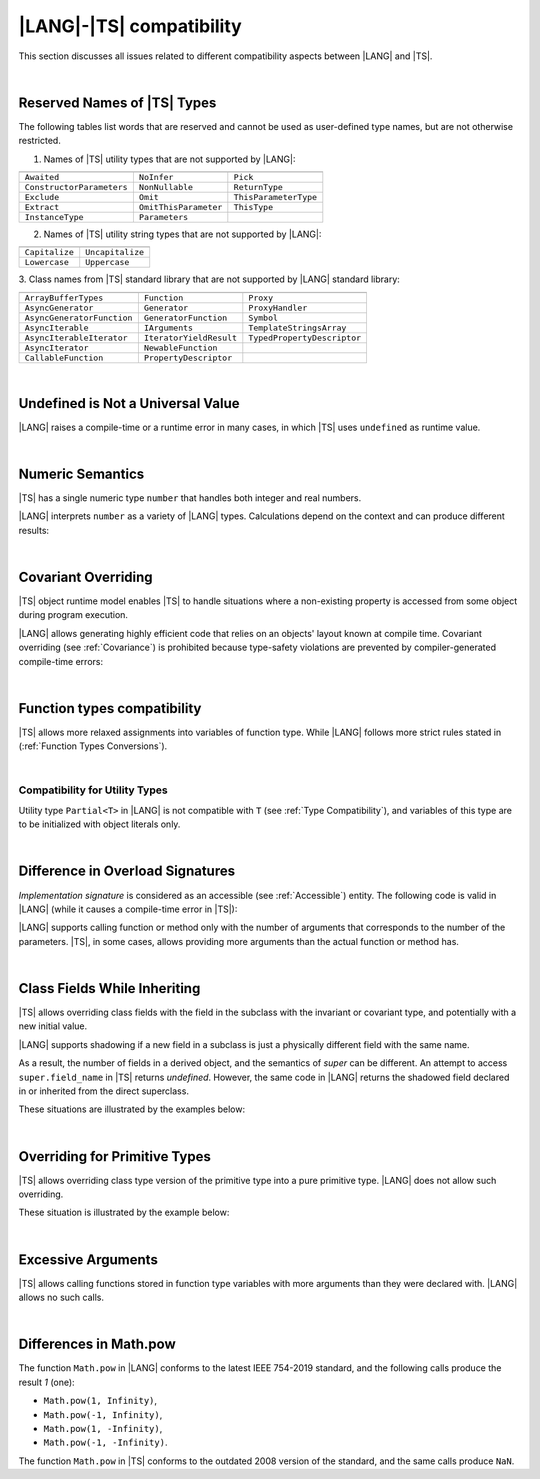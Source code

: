 ..
    Copyright (c) 2021-2024 Huawei Device Co., Ltd.
    Licensed under the Apache License, Version 2.0 (the "License");
    you may not use this file except in compliance with the License.
    You may obtain a copy of the License at
    http://www.apache.org/licenses/LICENSE-2.0
    Unless required by applicable law or agreed to in writing, software
    distributed under the License is distributed on an "AS IS" BASIS,
    WITHOUT WARRANTIES OR CONDITIONS OF ANY KIND, either express or implied.
    See the License for the specific language governing permissions and
    limitations under the License.

.. _|LANG| |TS| compatibility:

|LANG|-|TS| compatibility
#########################

.. meta:
    frontend_status: None

This section discusses all issues related to different compatibility aspects
between |LANG| and |TS|.

|

.. _Reserved Names of TS Types:

Reserved Names of |TS| Types
****************************

The following tables list words that are reserved and cannot be used as
user-defined type names, but are not otherwise restricted.

.. index::
   reserved names of |TS| types

1. Names of |TS| utility types that are not supported by |LANG|:

+---------------------------+-----------------------+-----------------------+
|                           |                       |                       |
+===========================+=======================+=======================+
| ``Awaited``               | ``NoInfer``           | ``Pick``              |
+---------------------------+-----------------------+-----------------------+
| ``ConstructorParameters`` | ``NonNullable``       | ``ReturnType``        |
+---------------------------+-----------------------+-----------------------+
| ``Exclude``               | ``Omit``              | ``ThisParameterType`` |
+---------------------------+-----------------------+-----------------------+
| ``Extract``               | ``OmitThisParameter`` | ``ThisType``          |
+---------------------------+-----------------------+-----------------------+
| ``InstanceType``          | ``Parameters``        |                       |
+---------------------------+-----------------------+-----------------------+

2. Names of |TS| utility string types that are not supported by |LANG|:

+----------------+-------------------+
|                |                   |
+================+===================+
| ``Capitalize`` | ``Uncapitalize``  |
+----------------+-------------------+
| ``Lowercase``  | ``Uppercase``     |
+----------------+-------------------+

3. Class names from |TS| standard library that are not supported by |LANG|
standard library:

+---------------------------+-------------------------+-----------------------------+
|                           |                         |                             |
+===========================+=========================+=============================+
| ``ArrayBufferTypes``      | ``Function``            | ``Proxy``                   |
+---------------------------+-------------------------+-----------------------------+
| ``AsyncGenerator``        | ``Generator``           | ``ProxyHandler``            |
+---------------------------+-------------------------+-----------------------------+
| ``AsyncGeneratorFunction``| ``GeneratorFunction``   | ``Symbol``                  |
+---------------------------+-------------------------+-----------------------------+
| ``AsyncIterable``         | ``IArguments``          | ``TemplateStringsArray``    |
+---------------------------+-------------------------+-----------------------------+
| ``AsyncIterableIterator`` | ``IteratorYieldResult`` | ``TypedPropertyDescriptor`` |
+---------------------------+-------------------------+-----------------------------+
| ``AsyncIterator``         | ``NewableFunction``     |                             |
+---------------------------+-------------------------+-----------------------------+
| ``CallableFunction``      | ``PropertyDescriptor``  |                             |
+---------------------------+-------------------------+-----------------------------+

|

.. _No undefined as universal value:

Undefined is Not a Universal Value
**********************************

.. meta:
    frontend_status: Done

|LANG| raises a compile-time or a runtime error in many cases, in which
|TS| uses ``undefined`` as runtime value.

.. code-block-meta:
   expect-cte

.. code-block:: typescript
   :linenos:

    let array = new Array<number>
    let x = array [1234]
       // TypeScript: x will be assigned with undefined value !!!
       // ArkTS: compile-time error if analysis may detect array out of bounds
       //        violation or runtime error ArrayOutOfBounds
    console.log(x)

|

.. _Numeric semantics:

Numeric Semantics
*****************

.. meta:
    frontend_status: Done

|TS| has a single numeric type ``number`` that handles both integer and real
numbers.

|LANG| interprets ``number`` as a variety of |LANG| types. Calculations depend
on the context and can produce different results:

.. code-block-meta:

.. code-block:: typescript
   :linenos:

    let n = 1
       // TypeScript: treats 'n' as having type number
       // ArkTS: treats 'n' as having type int to reach max code performance

    console.log(n / 2)
       // TypeScript: will print 0.5 - floating-point division is used
       // ArkTS: will print 0 - integer division is used

|

.. _Covariant overriding:

Covariant Overriding
********************

.. meta:
    frontend_status: Done

|TS| object runtime model enables |TS| to handle situations where a
non-existing property is accessed from some object during program execution.

|LANG| allows generating highly efficient code that relies on an objects'
layout known at compile time. Covariant overriding (see :ref:`Covariance`)
is prohibited because type-safety violations are prevented
by compiler-generated compile-time errors:

.. code-block:: typescript
   :linenos:

    class Base {
       foo (p: Base) {}
    }
    class Derived extends Base {
       override foo (p: Derived)
          // ArkTS will issue a compile-time error - incorrect overriding
       {
           console.log ("p.field unassigned = ", p.field)
              // TypeScript will print 'p.field unassigned =  undefined'
           p.field = 666 // Access the field
           console.log ("p.field assigned   = ", p.field)
              // TypeScript will print 'p.field assigned   =  666'
           p.method() // Call the method
              // TypeScript will generate runtime error: p.method is not a function
       }
       method () {}
       field: number = 0
    }

    let base: Base = new Derived
    base.foo (new Base)

|

.. _Function types compatibility:

Function types compatibility
****************************

.. meta:
    frontend_status: Done

|TS| allows more relaxed assignments into variables of function type. While
|LANG| follows more strict rules stated in (:ref:`Function Types Conversions`).

.. code-block:: typescript
   :linenos:

    type FuncType = (p: string) => void
    let f1: FuncType = (p: string): number => { return 0 } // compile-time error in ArkTS
    let f1: FuncType = (p: string): string => { return "" } // compile-time error in ArkTS


|

.. _Compatibility for utility types:

Compatibility for Utility Types
===============================

.. meta:
    frontend_status: Done

Utility type ``Partial<T>`` in |LANG| is not compatible with ``T`` (see
:ref:`Type Compatibility`), and variables of this type are to be initialized
with object literals only.

.. code-block:: typescript
   :linenos:
    
    function foo<T>(t: T, part_t: Partial<T>) {
        part_t = t // compile-time error in ArkTS
    }

|

.. _Difference in Overload Signatures:

Difference in Overload Signatures
*********************************

.. meta:
    frontend_status: Partly

*Implementation signature* is considered as an accessible (see
:ref:`Accessible`) entity. The following code is valid in |LANG| (while it
causes a compile-time error in |TS|):

.. code-block-meta:
   not-subset

.. code-block:: typescript
   :linenos:

    function foo(): void
    function foo(x: string): void
    function foo(x?: string): void {
        /*body*/
    }

    foo(undefined) // compile-time error in Typescript

|LANG| supports calling function or method only with the number of arguments
that corresponds to the number of the parameters. |TS|, in some cases, allows
providing more arguments than the actual function or method has.

.. code-block-meta:
   expect-cte

.. code-block:: typescript
   :linenos:

    function foo(p1: string, p2: boolean): void
    function foo(p: string): void
       { console.log ("1st parameter := ", p)  }

    foo("1st argument", true) // compile-time error in ArkTS while OK for Typescript

|

.. _Class Fields While Inheriting:

Class Fields While Inheriting
*****************************

.. meta:
    frontend_status: Done

|TS| allows overriding class fields with the field in the subclass with
the invariant or covariant type, and potentially with a new initial value.

|LANG| supports shadowing if a new field in a subclass is just a physically
different field with the same name.

As a result, the number of fields in a derived object, and the semantics of
*super* can be different. An attempt to access ``super.field_name`` in |TS|
returns *undefined*. However, the same code in |LANG| returns the shadowed
field declared in or inherited from the direct superclass.

These situations are illustrated by the examples below:

.. code-block-meta:

.. code-block:: typescript
   :linenos:


   class Base {
     field: number = 666
   }
   class Derived extends Base {
     field: number = 555
     foo () {
        console.log (this.field, super.field)
     }
   }
   let d = new Derived
   console.log (d)
   d.foo()
   // TypeScript output
   // Derived { field: 555 }
   // 555 undefined
   // ArkTS output
   // { field: 666, field: 555 }
   // 555 666

|

.. _Overriding for Primitive Types:

Overriding for Primitive Types
******************************

|TS| allows overriding class type version of the primitive type into a pure
primitive type. |LANG| does not allow such overriding.

These situation is illustrated by the example below:

.. code-block:: typescript
   :linenos:


   class Base {
     foo(): Number { return 5 }
   }
   class Derived extends Base {
     foo(): number { return 5 } // Such overriding is prohibited
   }

|

.. _Excessive Arguments:

Excessive Arguments
*******************

.. meta:
    frontend_status: None

|TS| allows calling functions stored in function type variables with more
arguments than they were declared with. |LANG| allows no such calls.


.. code-block:: typescript
   :linenos:


    let foo: (x?: number, y?: string) => void = ():void => {}
        /* compile-time error in ArkTS as a call with more than zero arguments
           is invalid while it is OK for the Typescript */

    foo = (p?: number):void => {} 
        /* compile-time error in ArkTS as a call with two arguments is
           invalid while it is OK for the Typescript */

|

.. _Differences in Math.pow:

Differences in Math.pow
***********************

.. meta:
    frontend_status: Done

The function ``Math.pow`` in |LANG| conforms to the latest IEEE 754-2019
standard, and the following calls produce the result *1* (one):

- ``Math.pow(1, Infinity)``,
- ``Math.pow(-1, Infinity)``,
- ``Math.pow(1, -Infinity)``,
- ``Math.pow(-1, -Infinity)``.


The function ``Math.pow`` in |TS| conforms to the outdated 2008 version of the
standard, and the same calls produce ``NaN``.

.. index::
   IEEE 754

